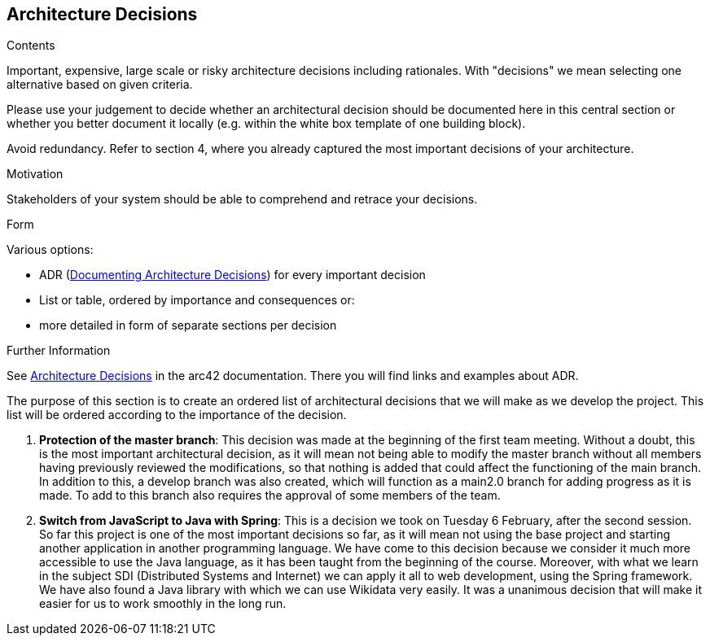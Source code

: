 ifndef::imagesdir[:imagesdir: ../images]

[[section-design-decisions]]
== Architecture Decisions


[role="arc42help"]
****
.Contents
Important, expensive, large scale or risky architecture decisions including rationales.
With "decisions" we mean selecting one alternative based on given criteria.

Please use your judgement to decide whether an architectural decision should be documented
here in this central section or whether you better document it locally
(e.g. within the white box template of one building block).

Avoid redundancy. 
Refer to section 4, where you already captured the most important decisions of your architecture.

.Motivation
Stakeholders of your system should be able to comprehend and retrace your decisions.

.Form
Various options:

* ADR (https://cognitect.com/blog/2011/11/15/documenting-architecture-decisions[Documenting Architecture Decisions]) for every important decision
* List or table, ordered by importance and consequences or:
* more detailed in form of separate sections per decision

.Further Information

See https://docs.arc42.org/section-9/[Architecture Decisions] in the arc42 documentation.
There you will find links and examples about ADR.

****

The purpose of this section is to create an ordered list of architectural decisions that we will make as we develop the project. This list will be ordered according to the importance of the decision.

1. *Protection of the master branch*: This decision was made at the beginning of the first team meeting. Without a doubt, this is the most important architectural decision, as it will mean not being able to modify the master branch without all members having previously reviewed the modifications, so that nothing is added that could affect the functioning of the main branch. In addition to this, a develop branch was also created, which will function as a main2.0 branch for adding progress as it is made. To add to this branch also requires the approval of some members of the team.
2. *Switch from JavaScript to Java with Spring*: This is a decision we took on Tuesday 6 February, after the second session. So far this project is one of the most important decisions so far, as it will mean not using the base project and starting another application in another programming language. We have come to this decision because we consider it much more accessible to use the Java language, as it has been taught from the beginning of the course. Moreover, with what we learn in the subject SDI (Distributed Systems and Internet) we can apply it all to web development, using the Spring framework. We have also found a Java library with which we can use Wikidata very easily. It was a unanimous decision that will make it easier for us to work smoothly in the long run.